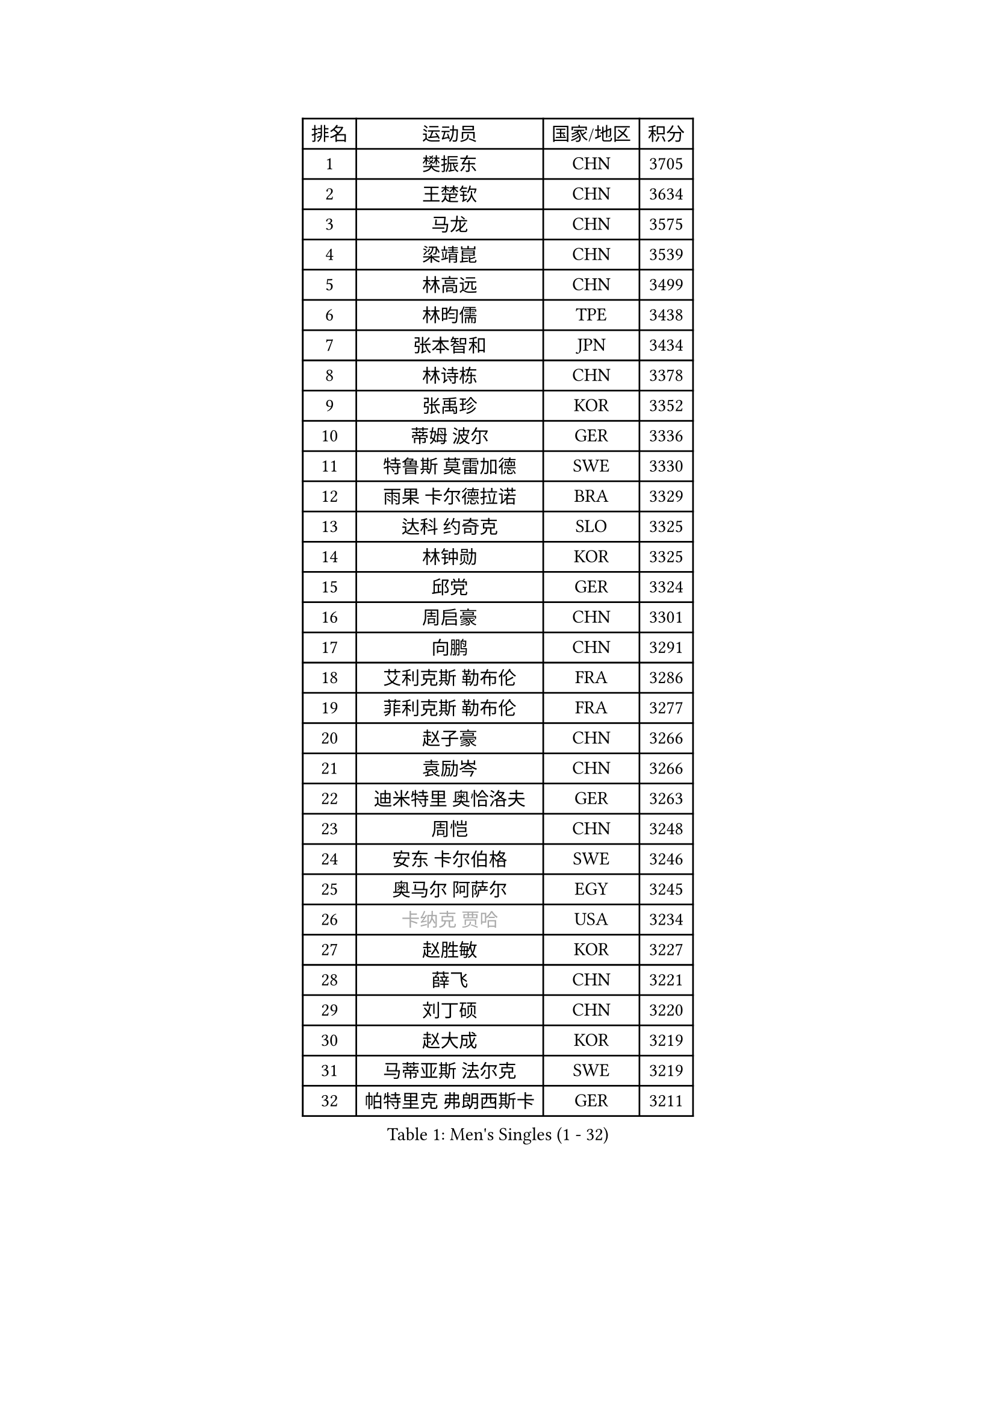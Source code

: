 
#set text(font: ("Courier New", "NSimSun"))
#figure(
  caption: "Men's Singles (1 - 32)",
    table(
      columns: 4,
      [排名], [运动员], [国家/地区], [积分],
      [1], [樊振东], [CHN], [3705],
      [2], [王楚钦], [CHN], [3634],
      [3], [马龙], [CHN], [3575],
      [4], [梁靖崑], [CHN], [3539],
      [5], [林高远], [CHN], [3499],
      [6], [林昀儒], [TPE], [3438],
      [7], [张本智和], [JPN], [3434],
      [8], [林诗栋], [CHN], [3378],
      [9], [张禹珍], [KOR], [3352],
      [10], [蒂姆 波尔], [GER], [3336],
      [11], [特鲁斯 莫雷加德], [SWE], [3330],
      [12], [雨果 卡尔德拉诺], [BRA], [3329],
      [13], [达科 约奇克], [SLO], [3325],
      [14], [林钟勋], [KOR], [3325],
      [15], [邱党], [GER], [3324],
      [16], [周启豪], [CHN], [3301],
      [17], [向鹏], [CHN], [3291],
      [18], [艾利克斯 勒布伦], [FRA], [3286],
      [19], [菲利克斯 勒布伦], [FRA], [3277],
      [20], [赵子豪], [CHN], [3266],
      [21], [袁励岑], [CHN], [3266],
      [22], [迪米特里 奥恰洛夫], [GER], [3263],
      [23], [周恺], [CHN], [3248],
      [24], [安东 卡尔伯格], [SWE], [3246],
      [25], [奥马尔 阿萨尔], [EGY], [3245],
      [26], [#text(gray, "卡纳克 贾哈")], [USA], [3234],
      [27], [赵胜敏], [KOR], [3227],
      [28], [薛飞], [CHN], [3221],
      [29], [刘丁硕], [CHN], [3220],
      [30], [赵大成], [KOR], [3219],
      [31], [马蒂亚斯 法尔克], [SWE], [3219],
      [32], [帕特里克 弗朗西斯卡], [GER], [3211],
    )
  )#pagebreak()

#set text(font: ("Courier New", "NSimSun"))
#figure(
  caption: "Men's Singles (33 - 64)",
    table(
      columns: 4,
      [排名], [运动员], [国家/地区], [积分],
      [33], [吉村真晴], [JPN], [3206],
      [34], [夸德里 阿鲁纳], [NGR], [3205],
      [35], [黄镇廷], [HKG], [3205],
      [36], [徐瑛彬], [CHN], [3203],
      [37], [GERALDO Joao], [POR], [3198],
      [38], [利亚姆 皮切福德], [ENG], [3187],
      [39], [LIND Anders], [DEN], [3183],
      [40], [田中佑汰], [JPN], [3178],
      [41], [户上隼辅], [JPN], [3175],
      [42], [FILUS Ruwen], [GER], [3167],
      [43], [庄智渊], [TPE], [3134],
      [44], [宇田幸矢], [JPN], [3133],
      [45], [克里斯坦 卡尔松], [SWE], [3132],
      [46], [李尚洙], [KOR], [3127],
      [47], [徐海东], [CHN], [3124],
      [48], [帕纳吉奥迪斯 吉奥尼斯], [GRE], [3119],
      [49], [篠塚大登], [JPN], [3117],
      [50], [安宰贤], [KOR], [3110],
      [51], [及川瑞基], [JPN], [3109],
      [52], [西蒙 高兹], [FRA], [3109],
      [53], [于子洋], [CHN], [3095],
      [54], [孙闻], [CHN], [3071],
      [55], [诺沙迪 阿拉米扬], [IRI], [3060],
      [56], [#text(gray, "丹羽孝希")], [JPN], [3058],
      [57], [ACHANTA Sharath Kamal], [IND], [3055],
      [58], [汪洋], [SVK], [3050],
      [59], [马克斯 弗雷塔斯], [POR], [3049],
      [60], [PISTEJ Lubomir], [SVK], [3048],
      [61], [艾曼纽 莱贝松], [FRA], [3044],
      [62], [QUEK Izaac], [SGP], [3043],
      [63], [蒂亚戈 阿波罗尼亚], [POR], [3041],
      [64], [KANG Dongsoo], [KOR], [3038],
    )
  )#pagebreak()

#set text(font: ("Courier New", "NSimSun"))
#figure(
  caption: "Men's Singles (65 - 96)",
    table(
      columns: 4,
      [排名], [运动员], [国家/地区], [积分],
      [65], [PUCAR Tomislav], [CRO], [3037],
      [66], [#text(gray, "森园政崇")], [JPN], [3037],
      [67], [雅克布 迪亚斯], [POL], [3036],
      [68], [贝内迪克特 杜达], [GER], [3036],
      [69], [KIZUKURI Yuto], [JPN], [3035],
      [70], [DRINKHALL Paul], [ENG], [3031],
      [71], [PERSSON Jon], [SWE], [3030],
      [72], [FENG Yi-Hsin], [TPE], [3027],
      [73], [WALTHER Ricardo], [GER], [3023],
      [74], [ORT Kilian], [GER], [3021],
      [75], [NIU Guankai], [CHN], [3013],
      [76], [JANCARIK Lubomir], [CZE], [3013],
      [77], [PARK Ganghyeon], [KOR], [3004],
      [78], [MAJOROS Bence], [HUN], [3001],
      [79], [CASSIN Alexandre], [FRA], [3000],
      [80], [ROBLES Alvaro], [ESP], [2999],
      [81], [KOZUL Deni], [SLO], [2995],
      [82], [神巧也], [JPN], [2988],
      [83], [WANG Eugene], [CAN], [2987],
      [84], [GNANASEKARAN Sathiyan], [IND], [2981],
      [85], [斯蒂芬 门格尔], [GER], [2980],
      [86], [罗伯特 加尔多斯], [AUT], [2977],
      [87], [SGOUROPOULOS Ioannis], [GRE], [2973],
      [88], [GERASSIMENKO Kirill], [KAZ], [2969],
      [89], [BOBOCICA Mihai], [ITA], [2969],
      [90], [ALLEGRO Martin], [BEL], [2968],
      [91], [AKKUZU Can], [FRA], [2968],
      [92], [NUYTINCK Cedric], [BEL], [2966],
      [93], [SAI Linwei], [CHN], [2957],
      [94], [OLAH Benedek], [FIN], [2954],
      [95], [ZHMUDENKO Yaroslav], [UKR], [2952],
      [96], [吉村和弘], [JPN], [2952],
    )
  )#pagebreak()

#set text(font: ("Courier New", "NSimSun"))
#figure(
  caption: "Men's Singles (97 - 128)",
    table(
      columns: 4,
      [排名], [运动员], [国家/地区], [积分],
      [97], [特里斯坦 弗洛雷], [FRA], [2950],
      [98], [BADOWSKI Marek], [POL], [2942],
      [99], [AN Ji Song], [PRK], [2942],
      [100], [STOYANOV Niagol], [ITA], [2938],
      [101], [JARVIS Tom], [ENG], [2934],
      [102], [PENG Wang-Wei], [TPE], [2923],
      [103], [乔纳森 格罗斯], [DEN], [2919],
      [104], [陈建安], [TPE], [2917],
      [105], [#text(gray, "HWANG Minha")], [KOR], [2915],
      [106], [ANGLES Enzo], [FRA], [2914],
      [107], [安德烈 加奇尼], [CRO], [2903],
      [108], [HACHARD Antoine], [FRA], [2896],
      [109], [梁俨苧], [CHN], [2892],
      [110], [CHEN Yuanyu], [CHN], [2890],
      [111], [#text(gray, "KIM Donghyun")], [KOR], [2873],
      [112], [KUBIK Maciej], [POL], [2872],
      [113], [LIAO Cheng-Ting], [TPE], [2864],
      [114], [LIU Yebo], [CHN], [2863],
      [115], [HABESOHN Daniel], [AUT], [2861],
      [116], [PARK Chan-Hyeok], [KOR], [2860],
      [117], [ZELJKO Filip], [CRO], [2860],
      [118], [BRODD Viktor], [SWE], [2853],
      [119], [#text(gray, "CANTERO Jesus")], [ESP], [2849],
      [120], [KAO Cheng-Jui], [TPE], [2847],
      [121], [DORR Esteban], [FRA], [2846],
      [122], [WU Jiaji], [DOM], [2844],
      [123], [TSUBOI Gustavo], [BRA], [2837],
      [124], [THAKKAR Manav Vikash], [IND], [2826],
      [125], [STUMPER Kay], [GER], [2825],
      [126], [KIM Minhyeok], [KOR], [2822],
      [127], [TSUBOI Yuma], [JPN], [2821],
      [128], [SIRUCEK Pavel], [CZE], [2820],
    )
  )